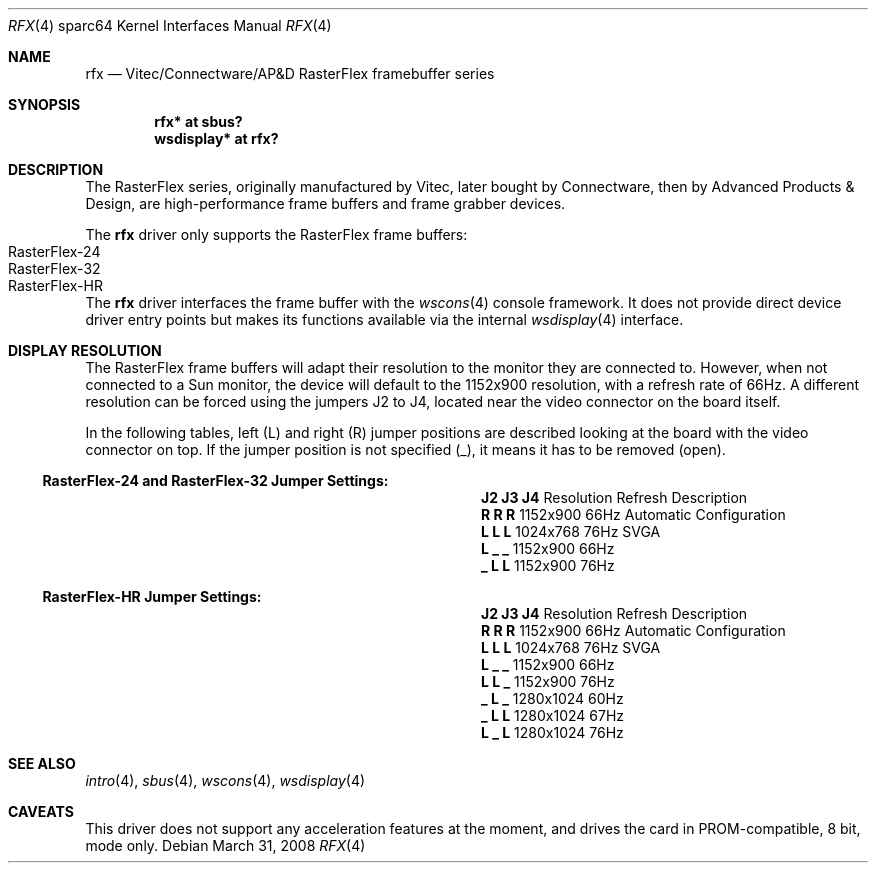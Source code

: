 .\"	$OpenBSD: rfx.4,v 1.10 2008/06/07 20:42:28 miod Exp $
.\"
.\" Copyright (c) 2004, Miodrag Vallat.
.\" All rights reserved.
.\"
.\" Redistribution and use in source and binary forms, with or without
.\" modification, are permitted provided that the following conditions
.\" are met:
.\" 1. Redistributions of source code must retain the above copyright
.\"    notice, this list of conditions and the following disclaimer.
.\" 2. Redistributions in binary form must reproduce the above copyright
.\"    notice, this list of conditions and the following disclaimer in the
.\"    documentation and/or other materials provided with the distribution.
.\"
.\" THIS SOFTWARE IS PROVIDED BY THE AUTHOR ``AS IS'' AND ANY EXPRESS OR
.\" IMPLIED WARRANTIES, INCLUDING, BUT NOT LIMITED TO, THE IMPLIED
.\" WARRANTIES OF MERCHANTABILITY AND FITNESS FOR A PARTICULAR PURPOSE ARE
.\" DISCLAIMED.  IN NO EVENT SHALL THE AUTHOR BE LIABLE FOR ANY DIRECT,
.\" INDIRECT, INCIDENTAL, SPECIAL, EXEMPLARY, OR CONSEQUENTIAL DAMAGES
.\" (INCLUDING, BUT NOT LIMITED TO, PROCUREMENT OF SUBSTITUTE GOODS OR
.\" SERVICES; LOSS OF USE, DATA, OR PROFITS; OR BUSINESS INTERRUPTION)
.\" HOWEVER CAUSED AND ON ANY THEORY OF LIABILITY, WHETHER IN CONTRACT,
.\" STRICT LIABILITY, OR TORT (INCLUDING NEGLIGENCE OR OTHERWISE) ARISING IN
.\" ANY WAY OUT OF THE USE OF THIS SOFTWARE, EVEN IF ADVISED OF THE
.\" POSSIBILITY OF SUCH DAMAGE.
.\"
.Dd $Mdocdate: March 31 2008 $
.Dt RFX 4 sparc64
.Os
.Sh NAME
.Nm rfx
.Nd Vitec/Connectware/AP&D
.Tn RasterFlex
framebuffer series
.Sh SYNOPSIS
.Cd "rfx* at sbus?"
.Cd "wsdisplay* at rfx?"
.Sh DESCRIPTION
The
.Tn RasterFlex
series, originally manufactured by Vitec, later bought by Connectware,
then by Advanced Products & Design, are high-performance frame buffers
and frame grabber devices.
.Pp
The
.Nm
driver only supports the
.Tn RasterFlex
frame buffers:
.Bl -tag -width RasterFLEX-HR -offset indent -compact
.It RasterFlex-24
.It RasterFlex-32
.It RasterFlex-HR
.El
.Pp
The
.Nm
driver interfaces the frame buffer with the
.Xr wscons 4
console framework.
It does not provide direct device driver entry points
but makes its functions available via the internal
.Xr wsdisplay 4
interface.
.Sh DISPLAY RESOLUTION
The
.Tn RasterFlex
frame buffers will adapt their resolution to the monitor they are
connected to.
However, when not connected to a
.Tn Sun
monitor, the device will default to the 1152x900 resolution, with a refresh
rate of 66Hz.
A different resolution can be forced using the jumpers J2 to J4, located
near the video connector on the board itself.
.Pp
In the following tables, left
.Pq L
and right
.Pq R
jumper positions are described looking at the board with the video connector
on top.
If the jumper position is not specified
.Pq _ ,
it means it has to be removed
.Pq open .
.Ss RasterFlex-24 and RasterFlex-32 Jumper Settings:
.Bl -column "Jumpers" "Resolution" "Refresh"
.It Li "J2 J3 J4" Ta Resolution Ta Refresh Ta Description
.It " "
.It Li " R  R  R" Ta 1152x900 Ta 66Hz Ta "Automatic Configuration"
.It Li "L  L  L " Ta 1024x768 Ta 76Hz Ta "SVGA"
.It Li "L  _  _ " Ta 1152x900 Ta 66Hz
.It Li "_  L  L " Ta 1152x900 Ta 76Hz
.El
.Ss RasterFlex-HR Jumper Settings:
.Bl -column "Jumpers" "Resolution" "Refresh"
.It Li "J2 J3 J4" Ta Resolution Ta Refresh Ta Description
.It " "
.It Li " R  R  R" Ta 1152x900 Ta 66Hz Ta "Automatic Configuration"
.It Li "L  L  L " Ta 1024x768 Ta 76Hz Ta "SVGA"
.It Li "L  _  _ " Ta 1152x900 Ta 66Hz
.It Li "L  L  _ " Ta 1152x900 Ta 76Hz
.It Li "_  L  _ " Ta 1280x1024 Ta 60Hz
.It Li "_  L  L " Ta 1280x1024 Ta 67Hz
.It Li "L  _  L " Ta 1280x1024 Ta 76Hz
.El
.Sh SEE ALSO
.Xr intro 4 ,
.Xr sbus 4 ,
.Xr wscons 4 ,
.Xr wsdisplay 4
.Sh CAVEATS
This driver does not support any acceleration features at the moment, and
drives the card in PROM-compatible, 8 bit, mode only.
